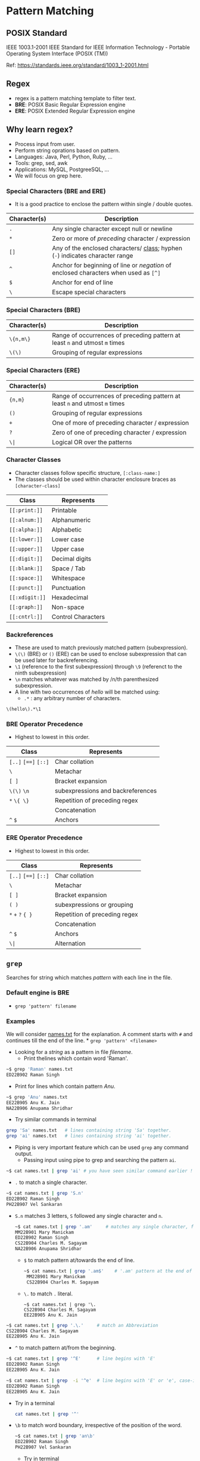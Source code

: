 * Pattern Matching
:PROPERTIES:
:CUSTOM_ID: pattern-matching
:END:
** POSIX Standard
:PROPERTIES:
:CUSTOM_ID: posix-standard
:END:
IEEE 1003.1-2001 IEEE Standard for IEEE Information Technology -
Portable Operating System Interface (POSIX (TM))

Ref: https://standards.ieee.org/standard/1003_1-2001.html

** Regex
:PROPERTIES:
:CUSTOM_ID: regex
:END:
- regex is a pattern matching template to filter text.
- *BRE*: POSIX Basic Regular Expression engine
- *ERE*: POSIX Extended Regular Expression engine

** Why learn regex?
:PROPERTIES:
:CUSTOM_ID: why-learn-regex
:END:
- Process input from user.
- Perform string oprations based on pattern.
- Languages: Java, Perl, Python, Ruby, ...
- Tools: grep, sed, awk
- Applications: MySQL, PostgreeSQL, ...
- We will focus on grep here.

*** Special Characters (BRE and ERE)
:PROPERTIES:
:CUSTOM_ID: special-characters-bre-and-ere
:END:
- It is a good practice to enclose the pattern within single / double
  quotes.

| Character(s) | Description                                                                                                      |
|--------------+------------------------------------------------------------------------------------------------------------------|
| =.=          | Any single character except null or newline                                                                      |
| =*=          | Zero or more of /preceding/ character / expression                                                               |
| =[]=         | Any of the enclosed characters/ [[file:%22#character-classes%22][class]]; hyphen (=-=) indicates character range |
| =^=          | Anchor for beginning of line or /negation/ of enclosed characters when used as =[^]=                             |
| =$=          | Anchor for end of line                                                                                           |
| =\=          | Escape special characters                                                                                        |

*** Special Characters (BRE)
:PROPERTIES:
:CUSTOM_ID: special-characters-bre
:END:
| Character(s) | Description                                                                 |
|--------------+-----------------------------------------------------------------------------|
| =\{n,m\}=    | Range of occurrences of preceding pattern at least =n= and utmost =m= times |
| =\(\)=       | Grouping of regular expressions                                             |

*** Special Characters (ERE)
:PROPERTIES:
:CUSTOM_ID: special-characters-ere
:END:
| Character(s) | Description                                                                 |
|--------------+-----------------------------------------------------------------------------|
| ={n,m}=      | Range of occurrences of preceding pattern at least =n= and utmost =m= times |
| =()=         | Grouping of regular expressions                                             |
| =+=          | One of more of preceding character / expression                             |
| =?=          | Zero of one of preceding character / expression                             |
| =\|=         | Logical OR over the patterns                                                |

*** Character Classes
:PROPERTIES:
:CUSTOM_ID: character-classes
:END:
- Character classes follow specific structure, =[:class-name:]=
- The classes should be used within character enclosure braces as
  =[character-class]=

| Class          | Represents         |
|----------------+--------------------|
| =[[:print:]]=  | Printable          |
| =[[:alnum:]]=  | Alphanumeric       |
| =[[:alpha:]]=  | Alphabetic         |
| =[[:lower:]]=  | Lower case         |
| =[[:upper:]]=  | Upper case         |
| =[[:digit:]]=  | Decimal digits     |
| =[[:blank:]]=  | Space / Tab        |
| =[[:space:]]=  | Whitespace         |
| =[[:punct:]]=  | Punctuation        |
| =[[:xdigit:]]= | Hexadecimal        |
| =[[:graph:]]=  | Non-space          |
| =[[:cntrl:]]=  | Control Characters |

*** Backreferences
:PROPERTIES:
:CUSTOM_ID: backreferences
:END:
- These are used to match previously matched pattern (subexpression).
- =\(\)= (BRE) or =()= (ERE) can be used to enclose subexpression that
  can be used later for backreferencing.
- =\1= (reference to the first subexpression) through =\9= (referenct to
  the ninth subexpression)
- =\n= matches whatever was matched by /n/th parenthesized
  subexpression.
- A line with two occurrences of /hello/ will be matched using:
  - =.*= : any arbitrary number of characters.

#+begin_src regex
  \(hello\).*\1
#+end_src

*** BRE Operator Precedence
:PROPERTIES:
:CUSTOM_ID: bre-operator-precedence
:END:
- Highest to lowest in this order.

| Class                | Represents                        |
|----------------------+-----------------------------------|
| =[..]= =[==]= =[::]= | Char collation                    |
| =\=                  | Metachar                          |
| =[ ]=                | Bracket expansion                 |
| =\(\)= =\n=          | subexpressions and backreferences |
| =*= =\{ \}=          | Repetition of preceding regex     |
|                      | Concatenation                     |
| =^= =$=              | Anchors                           |

*** ERE Operator Precedence
:PROPERTIES:
:CUSTOM_ID: ere-operator-precedence
:END:
- Highest to lowest in this order.

| Class                | Represents                    |
|----------------------+-------------------------------|
| =[..]= =[==]= =[::]= | Char collation                |
| =\=                  | Metachar                      |
| =[ ]=                | Bracket expansion             |
| =( )=                | subexpressions or grouping    |
| =*= =+= =?= ={ }=    | Repetition of preceding regex |
|                      | Concatenation                 |
| =^= =$=              | Anchors                       |
| =\|=                 | Alternation                   |

** =grep=
:PROPERTIES:
:CUSTOM_ID: grep
:END:
Searches for string which matches /pattern/ with each line in the file.

*** Default engine is BRE
:PROPERTIES:
:CUSTOM_ID: default-engine-is-bre
:END:
- =grep 'pattern' filename=

*** Examples
:PROPERTIES:
:CUSTOM_ID: examples
:END:
We will consider [[/Week-4/Files/names.txt][names.txt]] for the
explanation. A comment starts with =#= and continues till the end of the
line. * =grep 'pattern' <filename>=

- Looking for a /string/ as a pattern in file /filename/.
  + Print thelines which contain word 'Raman'.

#+begin_src bash
~$ grep 'Raman' names.txt
ED22B902 Raman Singh
#+end_src

- Print for lines which contain pattern /Anu/.
#+begin_src bash
~$ grep 'Anu' names.txt
EE22B905 Anu K. Jain
NA22B906 Anupama Shridhar
#+end_src
    
- Try similar commands in terminal

#+begin_src bash
grep 'Sa' names.txt   # lines containing string 'Sa' together.
grep 'ai' names.txt   # lines containing string 'ai' together.
#+end_src

- Piping is very important feature which can be used ~grep~ any command output.
  + Passing input using pipe to grep and searching the pattern ~ai~.
#+begin_src bash
~$ cat names.txt | grep 'ai' # you have seen similar command earlier !
#+end_src


- ~.~ to match a single character.
#+begin_src bash
~$ cat names.txt | grep 'S.n'
ED22B902 Raman Singh
PH22B907 Vel Sankaran
#+end_src

  +  ~S.n~ matches 3 letters, ~S~ followed any single character and ~n~.
    #+begin_src bash
~$ cat names.txt | grep '.am'     # matches any single character, followed by 'am'
MM22B901 Mary Manickam
ED22B902 Raman Singh
CS22B904 Charles M. Sagayam
NA22B906 Anupama Shridhar
#+end_src

    + ~$~ to match pattern at/towards the end of line.
        #+begin_src bash
    ~$ cat names.txt | grep '.am$'    # '.am' pattern at the end of line.
     MM22B901 Mary Manickam
     CS22B904 Charles M. Sagayam
        #+end_src

    + ~\.~ to match ~.~ literal.
        #+begin_src
      ~$ cat names.txt | grep '\.
      CS22B904 Charles M. Sagayam
      EE22B905 Anu K. Jain
      #+end_src

  #+begin_src bash
~$ cat names.txt | grep '.\.'     # match an Abbreviation
CS22B904 Charles M. Sagayam
EE22B905 Anu K. Jain
#+end_src
    

- ~^~ to match pattern at/from the beginning.
#+begin_src bash
~$ cat names.txt | grep '^E'      # line begins with 'E'
ED22B902 Raman Singh
EE22B905 Anu K. Jain

~$ cat names.txt | grep  -i '^e'  # line begins with 'E' or 'e', case-insensitive (-i).
ED22B902 Raman Singh
EE22B905 Anu K. Jain
#+end_src


 + Try in a terminal
     #+begin_src bash
 cat names.txt | grep '^'
     #+end_src

 + ~\b~ to match word boundary, irrespective of the position of the word.
   #+begin_src bash
 ~$ cat names.txt | grep 'an\b'
 ED22B902 Raman Singh
 PH22B907 Vel Sankaran
 #+end_src

   + Try in terminal
#+begin_src bash
cat names.txt | grep 'am\b'
#+end_src


- ~[]~ matching a character from characters or range of characters enclosed.
  #+begin_src bash
~$ cat names.txt | grep 'M[ME]'
MM22B901 Mary Manickam
ME22B903 Umair Ahmad
#+end_src
    
  + Try in terminal
     #+begin_src bash
cat names.txt | grep 'E[ED]'      # matches 'EE' or 'ED'
#+end_src

    #+begin_src bash
cat names.txt | grep '[ME]E'      # matches 'ME' or 'EE'
#+end_src

    #+begin_src bash
cat names.txt | grep '[aeiou]'    # matches vowels.
#+end_src

    #+begin_src bash
cat names.txt | grep '[aeiou][aeiou]'  # matches two vowels side by side.
#+end_src



- ~[start-stop]~ Matching any characters specified by range ~start-stop~.
  + ~[1-4]~ : Matches characters in range 1 to 4
    #+begin_src
MM22B901 Mary Manickam
ED22B902 Raman Singh
ME22B903 Umair Ahmad
CS22B904 Charles M. Sagayam
#+end_src
    + Match ~B90~ followed by digits not in range 5 to 7

- ~.*~  match any number of characters including 0.
    #+begin_src bash
~$ cat names.txt | grep 'S.*[mn]'
ED22B902 Raman Singh
CS22B904 Charles M. Sagayam
PH22B907 Vel Sankaran
#+end_src
    
  + Match ~S~, followed by any number of characters ~.*~, then ~m~ or ~n~
  + What if we want to match just names and not part of roll number?
  + We will introduce word boundary before ~S~
    
- ~\{m\}~ preceding character repeats exactly ~m~ times
    
    #+begin_src bash
~$ cat names.txt | grep 'M\{2\}'
MM22B901 Mary Manickam
#+end_src
    
  + ~M~ repeats exactly twice.
  + ~M\{2\}~ : *MM*\22B901
    
- ~\{m,n\}~ preceding character repeats at least ~m~ times and at most ~n~ times.
    
    #+begin_src bash
~$ cat names.txt | grep 'E\{1,2\}'
ED22B902 Raman Singh
ME22B903 Umair Ahmad
EE22B905 Anu K. Jain
#+end_src
  + 'E' repeates once or twice.
  + ~E\{1,2\}~ : *E*\D22B902, M\*E*22B903, *EE*\22B905

- ~{m,\}~ preceding character repeats at least ~m~ times.
  + Try in terminal
    #+begin_src
cat names.txt | grep 'M\{1,\}'    # 'M' repeats at least 1 time.
#+end_src

- ~\{,n\}~ preceding character repeats at most ~n~ times.
  + Try in terminal
    #+begin_src bash
cat names.txt | grep 'M\{,2\}'    # 'M' repeats at most 2 times.
#+end_src
    
- ~\(pattern\)~ grouping 'pattern's and backreferences.
  + The ~pattern~ inside parenthesis can be any valid pattern.
    
    #+begin_src bash
~$ cat names.txt | grep '\(ma\).*\1'
ME22B903 Umair Ahmad
  #+end_src
    
  + pattern matches ~ma~ followed by any number of characters ~.*~, followed by 'ma' ( backreferenced with ~\1~ to the first pattern in parenthesis.)
  + ~\(ma\).*\1~  : U *mair Ahma* d
    #+begin_src bash
~$ cat names.txt | grep '\(a.\)\{3\}'
CS22B904 Charles M. Sagayam
#+end_src

    + ~a~ and any character repeated thrice.
    + ~\(a.\)\{3\}~ : S *agayam*
    + Change 3 to 2 and see the output.
    
  + Try in terminal

      #+begin_src  bash
cat names.txt | grep '\(.a\).*\1'
      #+end_src
    
    + any character and ~a~ ( ~'\(.a\)'~ => 1), followed by any number of characters (~'.*'~), then any character and ~a~ (~'\1'~).
    
    #+begin_src bash
cat names.txt | grep '\(a.\).*\1'
    #+end_src

*** Switch to use ERE
:PROPERTIES:
:CUSTOM_ID: switch-to-use-ere
:END:
- =egrep 'pattern' filename=

- =grep -E 'pattern' filename=

- =+= match preceding pattern once or more number of times.

    #+begin_src terminal
~$ cat names.txt | egrep 'M+'
MM22B901 Mary Manickam
ME22B903 Umair Ahmad
CS22B904 Charles M. Sagayam
#+end_src

- Match 'M' at least once. Similar to =\{1,\}=
    #+begin_src terminal
~$ cat names.txt | egrep '^M+'
MM22B901 Mary Manickam
ME22B903 Umair Ahmad
#+end_src

- Match 'M' at least once at the beginning of the line.


- =*= matches preceding character 0 or more times
    #+begin_src terminal
~$ cat names.txt | egrep '^M*'
    #+end_src

- Match 'M' 0 or more number of times at the beginning of the line.
    + It dumps the whole [[/Week-4/Files/names.txt][names.txt]] file.
      + Try in terminal
              #+begin_src sh
      cat names.txt | egrep 'M*a'
              #+end_src

      + Matches string containing, 'a', 'Ma', 'MMa', 'MMMa'.....

              #+begin_src sh
      cat names.txt | egrep 'M.*a'
      #+end_src

      + Matches ~M~ then any number of characters (=.*=) then ~a~.

- =(pattern)= match subexpression

    #+begin_src terminal
~$ cat names.txt | egrep '(ma)+'
ED22B902 Raman Singh
ME22B903 Umair Ahmad
NA22B906 Anupama Shridhar
    #+end_src

    + matches ~ma~ once or more times.

    + Try in terminal

      #+begin_src sh
cat names.txt | egrep '(ma)*'
#+end_src

    + Matches ~ma~ 0 or more times

      #+begin_src sh
cat names.txt | egrep '(ma){2}'
      #+end_src

    + Matches ~ma~ exactly twice consecutively.

- =(pattern1 | pattern2)= match ~pattern1~ or ~pattern2~

    #+begin_src terminal
~$ cat names.txt | egrep '(ED|ME)'
ED22B902 Raman Singh
ME22B903 Umair Ahmad
    #+end_src

    + Try in terminal

      #+begin_src sh
cat names.txt | egrep '(Anu|Raman)'
      #+end_src

    +  Matches string containing ~Anu~ or ~Raman~

      #+begin_src sh
cat names.txt | egrep '(an|an)$'
      #+end_src

      - Matches with ~am~ or ~an~ at the end of the line.
      - Remove ~$~ and try.

- It is important to gain flexibility to use =grep= on any command.

      + =.{4}$= matches any character 4 times at the end of the line,
        before ensures word boundary, and helps not matching the section.
      + =.{4}$= is equivalent to =....$=

- To list the package names with 4 characters starting with ~g~.
      #+begin_src sh
~$ dpkg-query -W -f'${Section} ${binary:Package}\n' | egrep ' g.{3}$'
interpreters gawk
gnome gdm3
utils gpgv
utils grep
utils gzip
#+end_src

      + To list the package names starting with ~g~ and having 1 to 6 characters.

      #+begin_src terminal
~$ dpkg-query -W -f'${Section} ${binary:Package}\n' | egrep ' g.{1,5}$'
interpreters gawk
gnome gcr
devel gdb
admin gdisk
gnome gdm3
#+end_src

     + To list the package names in section ~math~.
      #+begin_src terminal
~$ dpkg-query -W -f'${Section} ${binary:Package}\n' | egrep '^math'
math bc
math dc
math galculator
math gnome-calculator
#+end_src

     + Try in a terminal and figure out the difference with command above.

      #+begin_src sh
      dpkg-query -W -f'${Section} ${binary:Package}\n' | egrep 'math'
      #+end_src

      - Prints packages or sections having ~math~ as string

      - Try in a terminal

        #+begin_src sh
dpkg-query -W -f'${Section} ${binary:Package}\n' | egrep ' kd.*$'
      #+end_src

      - Prints package names starting with ~kd~

*** Matching character sets with =grep=
:PROPERTIES:
:CUSTOM_ID: matching-character-sets-with-grep
:END:
- We will consider [[/Week-4/Files/chartypes.txt][chartypes.txt]] file
  for demonstration.

- It contains text, special characters as well as control characters.

  - =[[:alpha:]]= matches alphabetic characters.

    To match an alphabetic character at the beginning of the line

    #+begin_src bash
~$ cat chartypes.txt | grep '^[[:alpha:]]'
hello : alphabetical stuff : 5g
l : start lower end upper : H
L : start upper end lower : h
#+end_src

  - To match an alphabetic character at the end of the line

    #+begin_src bash
~$ cat chartypes.txt | grep '[[:alpha:]]$'
hello : alphabetical stuff : 5g
l : start lower end upper : H
L : start upper end lower : h
#+end_src


  -  To match an alphabetic character anywhere in the line

    - Try in a terminal
      #+begin_src bash
cat chartypes.txt | grep '[[:alpha:]]'
    #+end_src

  - =[[:alnum:]]= matches alpha numeric characters.

  -  To match an alpha numeric character at the beginning of the line

        #+begin_src bash
~$ cat chartypes.txt | grep '^[[:alnum:]]'
hello : alphabetical stuff : 5g
l : start lower end upper : H
L : start upper end lower : h
5g : alpha numeric stuff : 42
42 : solution to everything :
 #+end_src


   - To match an alpha numeric character at the end of the line

    #+begin_src bash
~$ cat chartypes.txt | grep '[[:alnum:]]$'
hello : alphabetical stuff : 5g
l : start lower end upper : H
L : start upper end lower : h
5g : alpha numeric stuff : 42
#+end_src


  - To match an alpha numeric character anywhere in the line

    - Try in a terminal

        #+begin_src sh
cat chartypes.txt | grep '[[:alnum:]]'
    #+end_src

    - =[[:digit:]]= matches only numbers or digits

  - To match a digit at the beginning of the line

      #+begin_src bash
~$ cat chartypes.txt | grep '^[[:digit:]]'
5g : alpha numeric stuff : 42
42 : solution to everything :
#+end_src

  -  To match a digit at the end of the line

      #+begin_src bash
~$ cat chartypes.txt | grep '[[:digit:]]$'
5g : alpha numeric stuff : 42
#+end_src


  - To match a digit anywhere in the line

      - Try in a terminal

        #+begin_src sh
cat chartypes.txt | grep '[[:digit:]]'
#+end_src

    - =[[:cntrl:]]= matches control characters.

-  To match a control character

      #+begin_src bash
  ~$ cat chartypes.txt | grep '[[:cntrl:]]'
  42 : solution to everything :
  : start with control C and end with dot : .
  : start with blank end with control char :
  #+end_src
   - The first line contains tab character at the end.

- To output lines which do not match any control characters.
        - =-v= option negates the selection.
        - Try in terminal

            #+begin_src sh
cat chartypes.txt | grep -v '[[:cntrl:]]'
    #+end_src

  - =[[:punct:]]= matches punctuation characters.

    - Punctuation Characters : =~\!@#$%^&*_-+= =[]{}();:,.<>/?""''=

    - To match a punctuation character at the beginning of the line

    #+begin_src bash
~$ cat chartypes.txt | grep '^[[:punct:]]'
, : start with comma end with equals : =
#+end_src

    - Try the questions below.

    - Write a command to match a punctuation character at the end of the
      line.
    - Write a command to match a punctuation character anywhere in the
      line.

- =[[:lower:]]= matches lower case characters

    - To match a lower case character at the beginning of the line

    #+begin_src bash
~$ cat chartypes.txt | grep '^[[:lower:]]'
hello : alphabetical stuff : 5g
l : start lower end upper : H
    #+end_src


    - Try the questions below.

    - Write a command to match a lower case character at the end of the
      line.
    - Write a command to match a lower case character anywhere in the
      line.

- =[[:upper:]]= matches upper case characters

   - To match an upper case character at the beginning of the line

    #+begin_src bash
~$ cat chartypes.txt | grep '^[[:upper:]]'
L : start upper end lower : h
#+end_src

    - Try the questions below.

    - Write a command to match an upper case character at the end of the
      line.
    - Write a command to match an upper case character anywhere in the
      line.

- =[[:print:]]= matches printable characters

    - control characters are not printable.

    - To match a printable character at the end of the line

    #+begin_src bash
~$ cat chartypes.txt | grep '[[:print:]]$'
hello : alphabetical stuff : 5g
l : start lower end upper : H
L : start upper end lower : h
5g : alpha numeric stuff : 42
: start with control C and end with dot : .
, : start with comma end with equals : =
#+end_src


    - Try the questions below.

    - Write a command to match a printable character at the beginning of
      the line.
    - Write a command to match a printable character anywhere in the
      line.

- =[[:blank:]]= matches blank characters (space/tab)

    To match a blank character at the end of the line

    #+begin_src bash
    ~$ cat chartypes.txt | grep '[[:blank:]]$'
    42 : solution to everything :   
    #+end_src

  - The line has tab at the end.

  Try the questions below.

  - Write a command to match a blank character at the beginning of the
    line.
  - Write a command to match a blank character anywhere in the line.

- =[[:space:]]= matches space

  - To match a space at the beginning of the line

      #+begin_src bash
~$ cat chartypes.txt | grep '^[[:space:]]'
: start with blank end with control char :
      #+end_src

    - Try the questions below.

    - Write a command to match a space at the end of the line.
    - Write a command to match a space anywhere in the line.

    - =[[:graph:]]= matches non-space characters.

      To match a non-space characters at the beginning of the line

      #+begin_src terminal
~$ cat chartypes.txt | grep '^[[:graph:]]'
hello : alphabetical stuff : 5g
l : start lower end upper : H
L : start upper end lower : h
5g : alpha numeric stuff : 42
42 : solution to everything :
, : start with comma end with equals : =
#+end_src

      - Try the questions below.

      - Write a command to match a space at the end of the line.
      - Write a command to match a space anywhere in the line.

      - =^$= matches empty lines. The two anchors together match empty
      lines. Use when you want the empty lines in the input to be skipped
      in the output

     - Try in a terminal

      #+begin_src sh
cat chartypes.txt | grep '^$'
      #+end_src

      #+begin_src sh
cat chartypes.txt | grep -v '^$'
      #+end_src

**** More Examples on =grep= Character Sets
:PROPERTIES:
:CUSTOM_ID: more-examples-on-grep-character-sets
:END:
- We will consider [[/Week-4/Files/patterns.txt][patterns.txt]] file.

- It contains some patterns. We will try to match these using =grep=.

- Similar file is used in lecture.

  - To match the line which contains aadhaar number.

    #+begin_src sh
~$ egrep '[[:digit:]]{12}' patterns.txt
Aadhar card number contains 12 digits and can look like 123456781234 for example.
    #+end_src

  - ='[[:digit:]]{12}'= : *123456781234*

- To match the line which contains pincode.

    - Matching only six digits is not feasible, we will consider word
      boundary also.

    #+begin_src sh
    ~$ egrep '\b[[:digit:]]{6}\b' patterns.txt
    Pincodes of cities of Bharat contain 6 digits and that of IITM is 600036.
    #+end_src

    - ='\b[[:digit:]]{6}\b'= : *600036*
    - Try without '\b' and see the difference in output.

  - To match the line which contains roll number.

    - Roll number has a specific pattern, only matching alphanumeric
      characters will not help.

    #+begin_src sh
    ~$ egrep '\b[[:alpha:]]{2}[[:digit:]]{2}[[:alpha:]][[:digit:]]{3}\b' patterns.txt
    Roll numbers in IIT for regular students are of the pattern MM22B001 where the first two letters correspond to the Department code, 2 digits for the year of joining, then the program code character and then a 3 digit number for their roll number within the class
    #+end_src

    - ='\b[[:alpha:]]{2}'= : *MM*

    - ='[[:digit:]]{2}'= : *22*

    - ='[[:alpha:]]'= : *B*

    - ='[[:digit:]]{3}\b'= : *001*

    - Try the command with pattern - ='[[:alnum:]]{8}'=

  - To match the line that contains URL.

    - "github.com" and "https://www.github.com" are valid URLs.
    - Notice that the URL contains dot ('.')

    #+begin_src terminal
    ~$ egrep "\b[[:alnum:]]+\.[[:alnum:]]+" patterns.txt
    URLs can be given these days without the protocol like https://www.iitm.ac.in/ They can be given as just github.com for example.
    #+end_src
